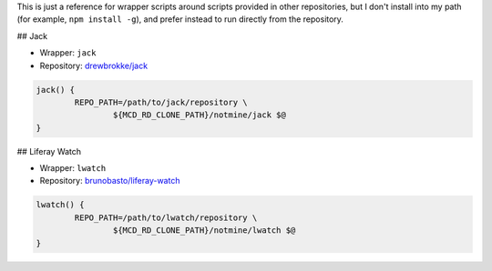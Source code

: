 This is just a reference for wrapper scripts around scripts provided in other repositories, but I don't install into my path (for example, ``npm install -g``), and prefer instead to run directly from the repository.

## Jack

* Wrapper: ``jack``
* Repository: `drewbrokke/jack <https://github.com/drewbrokke/jack>`__

.. code-block:: bash

	jack() {
		REPO_PATH=/path/to/jack/repository \
			${MCD_RD_CLONE_PATH}/notmine/jack $@
	}

## Liferay Watch

* Wrapper: ``lwatch``
* Repository: `brunobasto/liferay-watch <https://github.com/brunobasto/liferay-watch>`__

.. code-block:: bash

	lwatch() {
		REPO_PATH=/path/to/lwatch/repository \
			${MCD_RD_CLONE_PATH}/notmine/lwatch $@
	}
